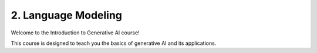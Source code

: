.. _llm:

2. Language Modeling
====================

Welcome to the Introduction to Generative AI course!

This course is designed to teach you the basics of generative AI and its applications.

